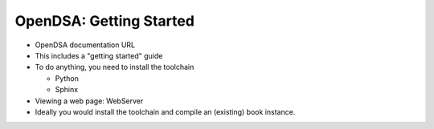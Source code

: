 .. This file is part of the OpenDSA eTextbook project. See
.. http://algoviz.org/OpenDSA for more details.
.. Copyright (c) 2012-2013 by the OpenDSA Project Contributors, and
.. distributed under an MIT open source license.

.. avmetadata::
   :author: Cliff Shaffer
   :satisfies: OpenDSA Starting
   :topic: Getting Started

OpenDSA: Getting Started
========================

*  OpenDSA documentation URL
*  This includes a "getting started" guide
*  To do anything, you need to install the toolchain

   * Python
   * Sphinx

* Viewing a web page: WebServer

*  Ideally you would install the toolchain and compile an (existing)
   book instance.
